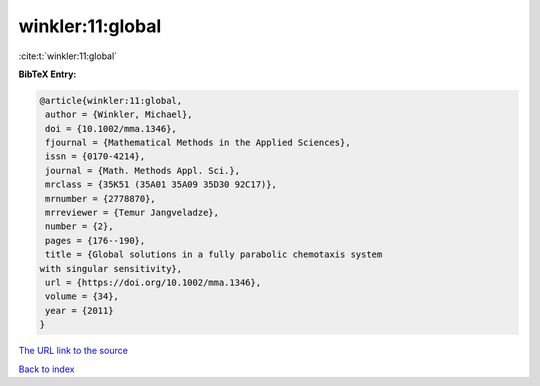 winkler:11:global
=================

:cite:t:`winkler:11:global`

**BibTeX Entry:**

.. code-block:: bibtex

   @article{winkler:11:global,
    author = {Winkler, Michael},
    doi = {10.1002/mma.1346},
    fjournal = {Mathematical Methods in the Applied Sciences},
    issn = {0170-4214},
    journal = {Math. Methods Appl. Sci.},
    mrclass = {35K51 (35A01 35A09 35D30 92C17)},
    mrnumber = {2778870},
    mrreviewer = {Temur Jangveladze},
    number = {2},
    pages = {176--190},
    title = {Global solutions in a fully parabolic chemotaxis system
   with singular sensitivity},
    url = {https://doi.org/10.1002/mma.1346},
    volume = {34},
    year = {2011}
   }

`The URL link to the source <ttps://doi.org/10.1002/mma.1346}>`__


`Back to index <../By-Cite-Keys.html>`__
